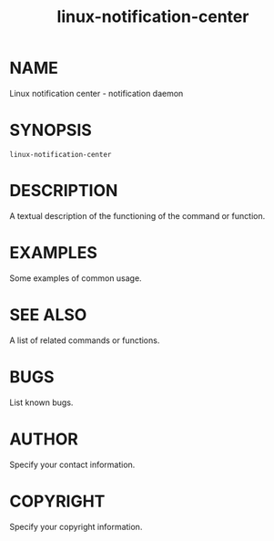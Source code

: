 #+TITLE: linux-notification-center
#+MAN_CLASS_OPTIONS: :section-id 1 :date "Apr 14, 2017"

* NAME
Linux notification center - notification daemon
* SYNOPSIS
#+BEGIN_SRC shell-script
linux-notification-center
#+END_SRC

* DESCRIPTION
    A textual description of the functioning of the command or function.
* EXAMPLES
    Some examples of common usage.
* SEE ALSO
    A list of related commands or functions.
* BUGS
    List known bugs.
* AUTHOR
   Specify your contact information.
* COPYRIGHT
    Specify your copyright information.
